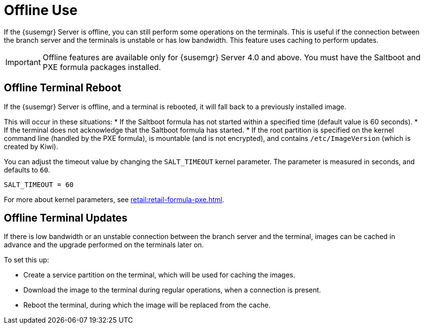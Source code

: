 [[retail.offline]]
= Offline Use

If the {susemgr} Server is offline, you can still perform some operations on the terminals.
This is useful if the connection between the branch server and the terminals is unstable or has low bandwidth.
This feature uses caching to perform updates.

[IMPORTANT]
====
Offline features are available only for {susemgr} Server 4.0 and above.
You must have the Saltboot and PXE formula packages installed.
====

== Offline Terminal Reboot

If the {susemgr} Server is offline, and a terminal is rebooted, it will fall back to a previously installed image.

This will occur in these situations:
* If the Saltboot formula has not started within a specified time (default value is 60 seconds).
* If the terminal does not acknowledge that the Saltboot formula has started.
* If the root partition is specified on the kernel command line (handled by the PXE formula), is mountable (and is not encrypted), and contains [path]``/etc/ImageVersion`` (which is created by Kiwi).

You can adjust the timeout value by changing the [parameter]``SALT_TIMEOUT`` kernel parameter.
The parameter is measured in seconds, and defaults to [systemitem]``60``.

----
SALT_TIMEOUT = 60
----

For more about kernel parameters, see xref:retail:retail-formula-pxe.adoc[].


== Offline Terminal Updates

If there is low bandwidth or an unstable connection between the branch server and the terminal, images can be cached in advance and the upgrade performed on the terminals later on.

To set this up:

* Create a service partition on the terminal, which will be used for caching the images.
* Download the image to the terminal during regular operations, when a connection is present.
* Reboot the terminal, during which the image will be replaced from the cache.
